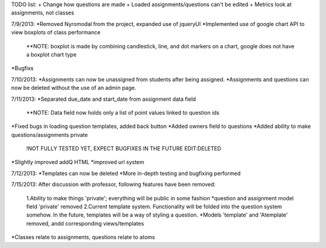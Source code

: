 TODO list:
+ Change how questions are made
+ Loaded assignments/questions can't be edited
+ Metrics look at assignments, not classes


7/9/2013:
*Removed Nyromodal from the project, expanded use of jqueryUI
*Implemented use of google chart API to view boxplots of class performance
	**NOTE: boxplot is made by combining candlestick, line, and dot markers on a chart, google does not have a boxplot chart type
*Bugfixs

7/10/2013:
*Assignments can now be unassigned from students after being assigned.
*Assignments and questions can now be deleted without the use of an admin page.

7/11/2013:
*Separated due_date and start_date from assignment data field
	**NOTE: Data field now holds only a list of point values linked to question ids
*Fixed bugs in loading question templates, added back button
*Added owners field to questions
*Added ability to make questions/assignments private
	!NOT FULLY TESTED YET, EXPECT BUGFIXES IN THE FUTURE
	EDIT:DELETED
*Slightly improved addQ HTML
*improved url system

7/12/2013:
*Templates can now be deleted
*More in-depth testing and bugfixing performed

7/15/2013:
After discussion with professor, following features have been removed:
	1.Ability to make things 'private'; everything will be public in some fashion
	*question and assignment model field 'private' removed
	2.Current template system. Functionality will be folded into the question system somehow. In the future, templates will be a way of styling a question.
	*Models 'template' and 'Atemplate' removed, andd corresponding views/templates
*Classes relate to assignments, questions relate to atoms
		

